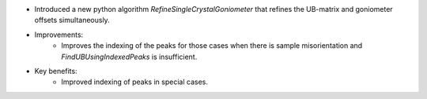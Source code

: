- Introduced a new python algorithm `RefineSingleCrystalGoniometer` that refines the UB-matrix and goniometer offsets simultaneously.
- Improvements:
    - Improves the indexing of the peaks for those cases when there is sample misorientation and `FindUBUsingIndexedPeaks` is insufficient.
- Key benefits:
    - Improved indexing of peaks in special cases.
